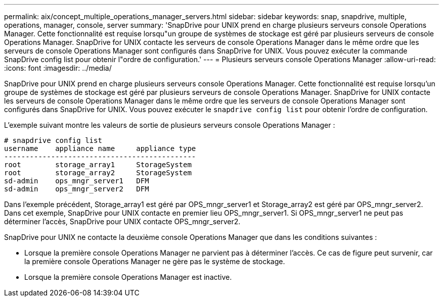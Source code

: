 ---
permalink: aix/concept_multiple_operations_manager_servers.html 
sidebar: sidebar 
keywords: snap, snapdrive, multiple, operations, manager, console, server 
summary: 'SnapDrive pour UNIX prend en charge plusieurs serveurs console Operations Manager. Cette fonctionnalité est requise lorsqu"un groupe de systèmes de stockage est géré par plusieurs serveurs de console Operations Manager. SnapDrive for UNIX contacte les serveurs de console Operations Manager dans le même ordre que les serveurs de console Operations Manager sont configurés dans SnapDrive for UNIX. Vous pouvez exécuter la commande SnapDrive config list pour obtenir l"ordre de configuration.' 
---
= Plusieurs serveurs console Operations Manager
:allow-uri-read: 
:icons: font
:imagesdir: ../media/


[role="lead"]
SnapDrive pour UNIX prend en charge plusieurs serveurs console Operations Manager. Cette fonctionnalité est requise lorsqu'un groupe de systèmes de stockage est géré par plusieurs serveurs de console Operations Manager. SnapDrive for UNIX contacte les serveurs de console Operations Manager dans le même ordre que les serveurs de console Operations Manager sont configurés dans SnapDrive for UNIX. Vous pouvez exécuter le `snapdrive config list` pour obtenir l'ordre de configuration.

L'exemple suivant montre les valeurs de sortie de plusieurs serveurs console Operations Manager :

[listing]
----
# snapdrive config list
username    appliance name     appliance type
---------------------------------------------
root        storage_array1     StorageSystem
root        storage_array2     StorageSystem
sd-admin    ops_mngr_server1   DFM
sd-admin    ops_mngr_server2   DFM
----
Dans l'exemple précédent, Storage_array1 est géré par OPS_mngr_server1 et Storage_array2 est géré par OPS_mngr_server2. Dans cet exemple, SnapDrive pour UNIX contacte en premier lieu OPS_mngr_server1. Si OPS_mngr_server1 ne peut pas déterminer l'accès, SnapDrive pour UNIX contacte OPS_mngr_server2.

SnapDrive pour UNIX ne contacte la deuxième console Operations Manager que dans les conditions suivantes :

* Lorsque la première console Operations Manager ne parvient pas à déterminer l'accès. Ce cas de figure peut survenir, car la première console Operations Manager ne gère pas le système de stockage.
* Lorsque la première console Operations Manager est inactive.


